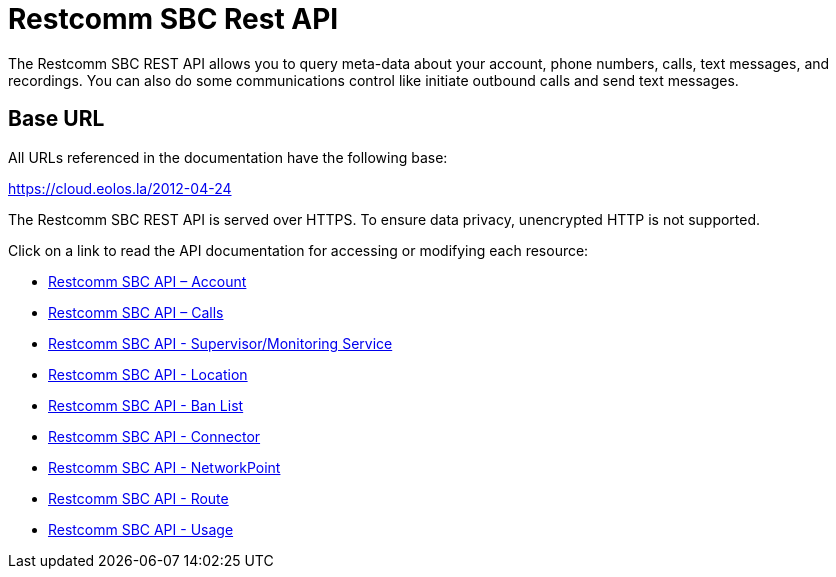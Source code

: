 = Restcomm SBC Rest API

The Restcomm SBC REST API allows you to query meta-data about your account, phone numbers, calls, text messages, and recordings. You can also do some communications control like initiate outbound calls and send text messages.

== Base URL

All URLs referenced in the documentation have the following base:

https://cloud.eolos.la/2012-04-24

The Restcomm SBC REST API is served over HTTPS. To ensure data privacy, unencrypted HTTP is not supported.

Click on a link to read the API documentation for accessing or modifying each resource:

* <<account-api.adoc#account,Restcomm SBC API – Account>>
* <<calls-api.adoc#calls,Restcomm SBC API – Calls>>
* <<monitoring-service.adoc#monitoring, Restcomm SBC API - Supervisor/Monitoring Service>>
* <<locations-api.adoc#locationapi, Restcomm SBC API - Location>>
* <<banlists-api.adoc#banlistsapi, Restcomm SBC API - Ban List>>
* <<connectors-api.adoc#connectorsapi, Restcomm SBC API - Connector>>
* <<net-points-api.adoc#netpointsapi, Restcomm SBC API - NetworkPoint>>
* <<routes-api.adoc#routesapi, Restcomm SBC API - Route>>
* <<usage-records.adoc#usageapi, Restcomm SBC API - Usage>>
